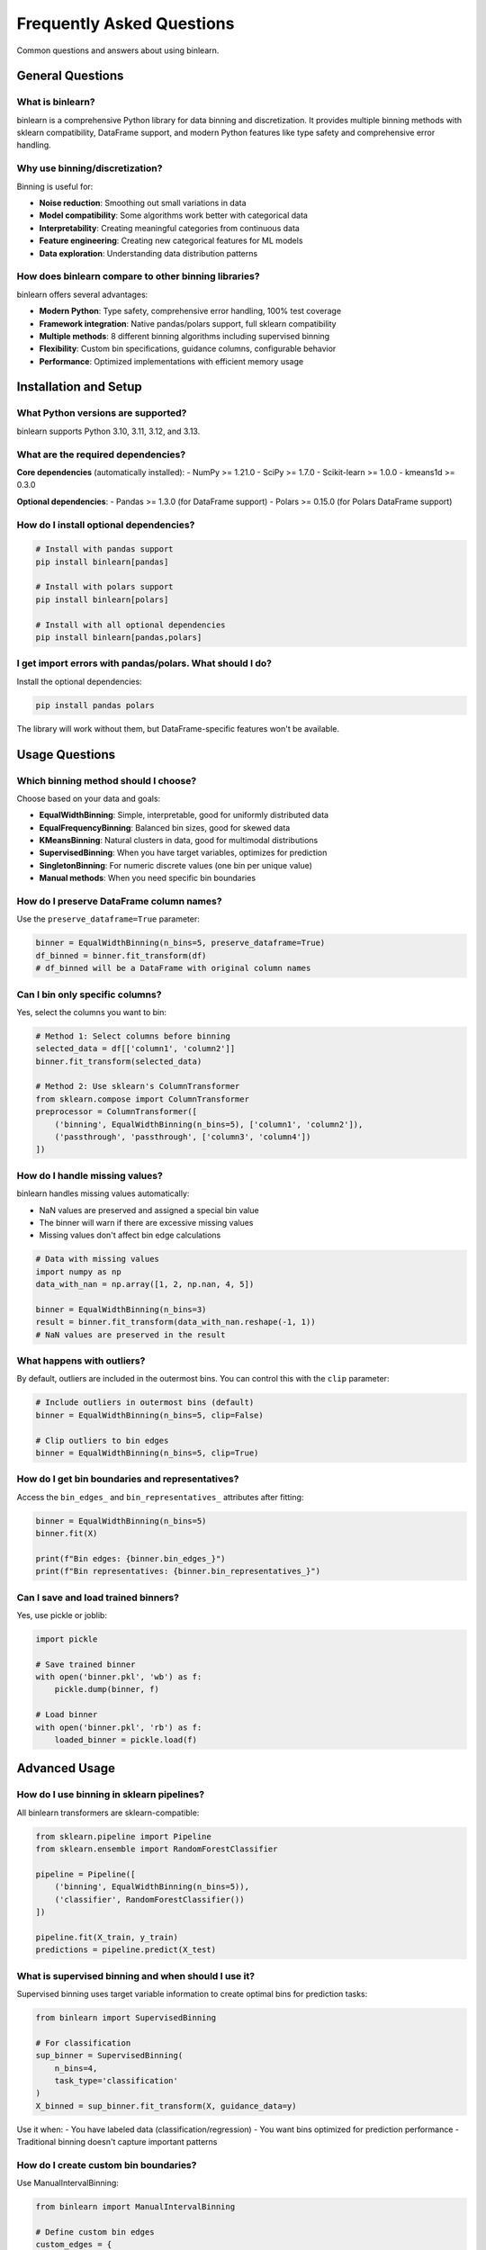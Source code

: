 Frequently Asked Questions
==========================

Common questions and answers about using binlearn.

General Questions
-----------------

What is binlearn?
~~~~~~~~~~~~~~~~~

binlearn is a comprehensive Python library for data binning and discretization. It provides multiple binning methods with sklearn compatibility, DataFrame support, and modern Python features like type safety and comprehensive error handling.

Why use binning/discretization?
~~~~~~~~~~~~~~~~~~~~~~~~~~~~~~~

Binning is useful for:

- **Noise reduction**: Smoothing out small variations in data
- **Model compatibility**: Some algorithms work better with categorical data
- **Interpretability**: Creating meaningful categories from continuous data  
- **Feature engineering**: Creating new categorical features for ML models
- **Data exploration**: Understanding data distribution patterns

How does binlearn compare to other binning libraries?
~~~~~~~~~~~~~~~~~~~~~~~~~~~~~~~~~~~~~~~~~~~~~~~~~~~~~

binlearn offers several advantages:

- **Modern Python**: Type safety, comprehensive error handling, 100% test coverage
- **Framework integration**: Native pandas/polars support, full sklearn compatibility
- **Multiple methods**: 8 different binning algorithms including supervised binning
- **Flexibility**: Custom bin specifications, guidance columns, configurable behavior
- **Performance**: Optimized implementations with efficient memory usage

Installation and Setup
-----------------------

What Python versions are supported?
~~~~~~~~~~~~~~~~~~~~~~~~~~~~~~~~~~~

binlearn supports Python 3.10, 3.11, 3.12, and 3.13.

What are the required dependencies?
~~~~~~~~~~~~~~~~~~~~~~~~~~~~~~~~~~~

**Core dependencies** (automatically installed):
- NumPy >= 1.21.0
- SciPy >= 1.7.0  
- Scikit-learn >= 1.0.0
- kmeans1d >= 0.3.0

**Optional dependencies**:
- Pandas >= 1.3.0 (for DataFrame support)
- Polars >= 0.15.0 (for Polars DataFrame support)

How do I install optional dependencies?
~~~~~~~~~~~~~~~~~~~~~~~~~~~~~~~~~~~~~~~

.. code-block:: bash

   # Install with pandas support
   pip install binlearn[pandas]
   
   # Install with polars support  
   pip install binlearn[polars]
   
   # Install with all optional dependencies
   pip install binlearn[pandas,polars]

I get import errors with pandas/polars. What should I do?
~~~~~~~~~~~~~~~~~~~~~~~~~~~~~~~~~~~~~~~~~~~~~~~~~~~~~~~~~

Install the optional dependencies:

.. code-block:: bash

   pip install pandas polars

The library will work without them, but DataFrame-specific features won't be available.

Usage Questions
---------------

Which binning method should I choose?
~~~~~~~~~~~~~~~~~~~~~~~~~~~~~~~~~~~~~

Choose based on your data and goals:

- **EqualWidthBinning**: Simple, interpretable, good for uniformly distributed data
- **EqualFrequencyBinning**: Balanced bin sizes, good for skewed data
- **KMeansBinning**: Natural clusters in data, good for multimodal distributions
- **SupervisedBinning**: When you have target variables, optimizes for prediction
- **SingletonBinning**: For numeric discrete values (one bin per unique value)
- **Manual methods**: When you need specific bin boundaries

How do I preserve DataFrame column names?
~~~~~~~~~~~~~~~~~~~~~~~~~~~~~~~~~~~~~~~~~

Use the ``preserve_dataframe=True`` parameter:

.. code-block:: python

   binner = EqualWidthBinning(n_bins=5, preserve_dataframe=True)
   df_binned = binner.fit_transform(df)
   # df_binned will be a DataFrame with original column names

Can I bin only specific columns?
~~~~~~~~~~~~~~~~~~~~~~~~~~~~~~~~~

Yes, select the columns you want to bin:

.. code-block:: python

   # Method 1: Select columns before binning
   selected_data = df[['column1', 'column2']]
   binner.fit_transform(selected_data)
   
   # Method 2: Use sklearn's ColumnTransformer
   from sklearn.compose import ColumnTransformer
   preprocessor = ColumnTransformer([
       ('binning', EqualWidthBinning(n_bins=5), ['column1', 'column2']),
       ('passthrough', 'passthrough', ['column3', 'column4'])
   ])

How do I handle missing values?
~~~~~~~~~~~~~~~~~~~~~~~~~~~~~~~

binlearn handles missing values automatically:

- NaN values are preserved and assigned a special bin value
- The binner will warn if there are excessive missing values
- Missing values don't affect bin edge calculations

.. code-block:: python

   # Data with missing values
   import numpy as np
   data_with_nan = np.array([1, 2, np.nan, 4, 5])
   
   binner = EqualWidthBinning(n_bins=3)
   result = binner.fit_transform(data_with_nan.reshape(-1, 1))
   # NaN values are preserved in the result

What happens with outliers?
~~~~~~~~~~~~~~~~~~~~~~~~~~~

By default, outliers are included in the outermost bins. You can control this with the ``clip`` parameter:

.. code-block:: python

   # Include outliers in outermost bins (default)
   binner = EqualWidthBinning(n_bins=5, clip=False)
   
   # Clip outliers to bin edges
   binner = EqualWidthBinning(n_bins=5, clip=True)

How do I get bin boundaries and representatives?
~~~~~~~~~~~~~~~~~~~~~~~~~~~~~~~~~~~~~~~~~~~~~~~~

Access the ``bin_edges_`` and ``bin_representatives_`` attributes after fitting:

.. code-block:: python

   binner = EqualWidthBinning(n_bins=5)
   binner.fit(X)
   
   print(f"Bin edges: {binner.bin_edges_}")
   print(f"Bin representatives: {binner.bin_representatives_}")

Can I save and load trained binners?
~~~~~~~~~~~~~~~~~~~~~~~~~~~~~~~~~~~~

Yes, use pickle or joblib:

.. code-block:: python

   import pickle
   
   # Save trained binner
   with open('binner.pkl', 'wb') as f:
       pickle.dump(binner, f)
   
   # Load binner
   with open('binner.pkl', 'rb') as f:
       loaded_binner = pickle.load(f)

Advanced Usage
--------------

How do I use binning in sklearn pipelines?
~~~~~~~~~~~~~~~~~~~~~~~~~~~~~~~~~~~~~~~~~~

All binlearn transformers are sklearn-compatible:

.. code-block:: python

   from sklearn.pipeline import Pipeline
   from sklearn.ensemble import RandomForestClassifier
   
   pipeline = Pipeline([
       ('binning', EqualWidthBinning(n_bins=5)),
       ('classifier', RandomForestClassifier())
   ])
   
   pipeline.fit(X_train, y_train)
   predictions = pipeline.predict(X_test)

What is supervised binning and when should I use it?
~~~~~~~~~~~~~~~~~~~~~~~~~~~~~~~~~~~~~~~~~~~~~~~~~~~~

Supervised binning uses target variable information to create optimal bins for prediction tasks:

.. code-block:: python

   from binlearn import SupervisedBinning
   
   # For classification
   sup_binner = SupervisedBinning(
       n_bins=4,
       task_type='classification'
   )
   X_binned = sup_binner.fit_transform(X, guidance_data=y)

Use it when:
- You have labeled data (classification/regression)
- You want bins optimized for prediction performance
- Traditional binning doesn't capture important patterns

How do I create custom bin boundaries?
~~~~~~~~~~~~~~~~~~~~~~~~~~~~~~~~~~~~~~

Use ManualIntervalBinning:

.. code-block:: python

   from binlearn import ManualIntervalBinning
   
   # Define custom bin edges
   custom_edges = {
       'feature1': [0, 25, 50, 75, 100],
       'feature2': [-2, -1, 0, 1, 2]
   }
   
   manual_binner = ManualIntervalBinning(
       bin_edges=custom_edges,
       preserve_dataframe=True
   )

Can I mix different binning methods for different columns?
~~~~~~~~~~~~~~~~~~~~~~~~~~~~~~~~~~~~~~~~~~~~~~~~~~~~~~~~~

Yes, use sklearn's ColumnTransformer:

.. code-block:: python

   from sklearn.compose import ColumnTransformer
   from binlearn import EqualWidthBinning, SingletonBinning
   
   preprocessor = ColumnTransformer([
       ('numeric', EqualWidthBinning(n_bins=5), ['age', 'income']),
       ('discrete', SingletonBinning(), ['category_id', 'region_code'])
   ])

How do I optimize binning performance for large datasets?
~~~~~~~~~~~~~~~~~~~~~~~~~~~~~~~~~~~~~~~~~~~~~~~~~~~~~~~~~

Several strategies:

1. **Use appropriate data types**: Float32 instead of float64 if precision allows
2. **Sample for fitting**: Fit on a representative sample, transform the full dataset
3. **Choose efficient methods**: EqualWidthBinning is faster than KMeansBinning
4. **Use chunked processing**: For datasets larger than memory (future feature)

.. code-block:: python

   # Sample-based fitting for large datasets
   sample_size = 10000
   sample_indices = np.random.choice(len(X), sample_size, replace=False)
   X_sample = X[sample_indices]
   
   binner = EqualWidthBinning(n_bins=5)
   binner.fit(X_sample)
   X_binned = binner.transform(X)  # Transform full dataset

Troubleshooting
---------------

I get a ConfigurationError. What does this mean?
~~~~~~~~~~~~~~~~~~~~~~~~~~~~~~~~~~~~~~~~~~~~~~~~

ConfigurationError indicates invalid parameters. Common causes:

- ``n_bins <= 0``: Must be positive
- Invalid ``bin_range``: Must be tuple with min < max
- Conflicting parameters: Can't use ``guidance_columns`` with ``fit_jointly=True``

Check the error message for specific guidance.

My binned data has unexpected values. What's wrong?
~~~~~~~~~~~~~~~~~~~~~~~~~~~~~~~~~~~~~~~~~~~~~~~~~~

Common issues:

1. **Out-of-range values**: Check if ``clip=True`` is needed
2. **Missing values**: NaN inputs produce special bin values
3. **Insufficient data**: Very small datasets may not bin as expected
4. **Wrong method**: Consider if your chosen method suits your data distribution

The binner seems slow. How can I speed it up?
~~~~~~~~~~~~~~~~~~~~~~~~~~~~~~~~~~~~~~~~~~~~~

Performance tips:

1. **Use EqualWidthBinning** for fastest performance
2. **Reduce data size** if possible (fewer samples or features)
3. **Use appropriate dtypes** (float32 vs float64)
4. **Avoid KMeansBinning** for very large datasets
5. **Consider sampling** for fitting on large datasets

I get different results each time. Why?
~~~~~~~~~~~~~~~~~~~~~~~~~~~~~~~~~~~~~~

Some methods have randomness:

- **KMeansBinning**: Uses random initialization, set ``random_state`` for reproducibility
- **SupervisedBinning**: Decision trees have randomness, set ``random_state`` in ``tree_params``

.. code-block:: python

   # Reproducible results
   binner = KMeansBinning(n_bins=5, random_state=42)

Can I contribute new binning methods?
~~~~~~~~~~~~~~~~~~~~~~~~~~~~~~~~~~~~

Yes! We welcome contributions. See the :doc:`contributing` guide for details on:

- Development setup
- Coding standards  
- Testing requirements
- Pull request process

Integration Questions
--------------------

Does binlearn work with Dask?
~~~~~~~~~~~~~~~~~~~~~~~~~~~~~

Not directly, but you can use binlearn with Dask by:

1. Fitting on a representative sample
2. Applying the trained binner to Dask chunks
3. Using map_partitions for transformation

Does binlearn support sparse matrices?
~~~~~~~~~~~~~~~~~~~~~~~~~~~~~~~~~~~~~~

Yes, binlearn supports scipy sparse matrices for memory-efficient processing of high-dimensional sparse data.

Can I use binlearn with Apache Spark?
~~~~~~~~~~~~~~~~~~~~~~~~~~~~~~~~~~~~~

Not directly, but you can:

1. Convert Spark DataFrames to pandas for binning
2. Use fitted binners in Spark UDFs
3. Apply binning in preprocessing steps before Spark ML

Still Have Questions?
--------------------

If you don't find your answer here:

1. **Check the documentation**: Browse the user guide and API reference
2. **Search GitHub issues**: Someone may have asked the same question
3. **Create an issue**: For bugs or feature requests
4. **Start a discussion**: For general questions or usage help

Visit our `GitHub repository <https://github.com/TheDAALab/binlearn>`_ for more information.
